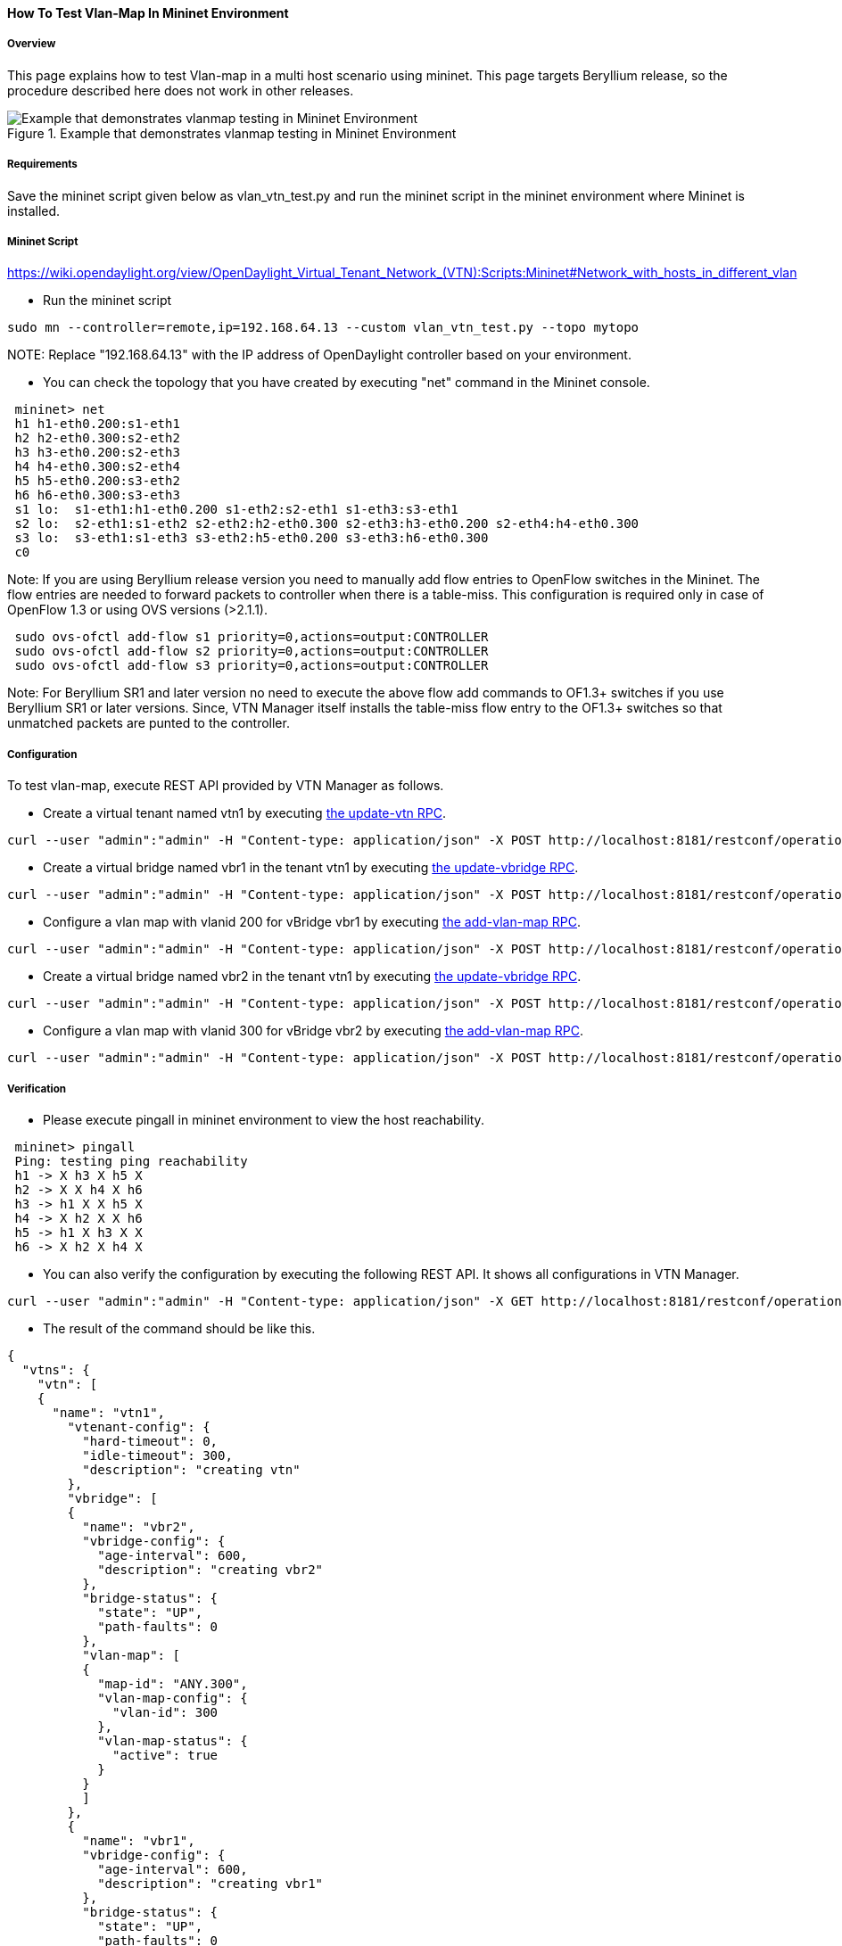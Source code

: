 ==== How To Test Vlan-Map In Mininet Environment

===== Overview
This page explains how to test Vlan-map in a multi host scenario using mininet. This page targets Beryllium release, so the procedure described here does not work in other releases.

.Example that demonstrates vlanmap testing in Mininet Environment
image::vtn/vlanmap_using_mininet.png[Example that demonstrates vlanmap testing in Mininet Environment]

===== Requirements
Save the mininet script given below as vlan_vtn_test.py and run the mininet script in the mininet environment where Mininet is installed.

===== Mininet Script
https://wiki.opendaylight.org/view/OpenDaylight_Virtual_Tenant_Network_(VTN):Scripts:Mininet#Network_with_hosts_in_different_vlan

* Run the mininet script

----
sudo mn --controller=remote,ip=192.168.64.13 --custom vlan_vtn_test.py --topo mytopo
----

NOTE:
Replace "192.168.64.13" with the IP address of OpenDaylight controller based on your environment.

* You can check the topology that you have created by executing "net" command in the Mininet console.

----
 mininet> net
 h1 h1-eth0.200:s1-eth1
 h2 h2-eth0.300:s2-eth2
 h3 h3-eth0.200:s2-eth3
 h4 h4-eth0.300:s2-eth4
 h5 h5-eth0.200:s3-eth2
 h6 h6-eth0.300:s3-eth3
 s1 lo:  s1-eth1:h1-eth0.200 s1-eth2:s2-eth1 s1-eth3:s3-eth1
 s2 lo:  s2-eth1:s1-eth2 s2-eth2:h2-eth0.300 s2-eth3:h3-eth0.200 s2-eth4:h4-eth0.300
 s3 lo:  s3-eth1:s1-eth3 s3-eth2:h5-eth0.200 s3-eth3:h6-eth0.300
 c0
----

Note: If you are using Beryllium release version you need to manually add flow entries to OpenFlow switches in the Mininet. The flow entries are needed to forward packets to controller when there is a table-miss. This configuration is required only in case of OpenFlow 1.3 or using OVS versions (>2.1.1).

----
 sudo ovs-ofctl add-flow s1 priority=0,actions=output:CONTROLLER
 sudo ovs-ofctl add-flow s2 priority=0,actions=output:CONTROLLER
 sudo ovs-ofctl add-flow s3 priority=0,actions=output:CONTROLLER
----

Note: For Beryllium SR1 and later version no need to execute the above flow add commands to OF1.3+ switches if you use Beryllium SR1 or later versions. Since, VTN Manager itself installs the table-miss flow entry to the OF1.3+ switches so that unmatched packets are punted to the controller.

===== Configuration

To test vlan-map, execute REST API provided by VTN Manager as follows.

* Create a virtual tenant named vtn1 by executing
  https://jenkins.opendaylight.org/releng/view/vtn/job/vtn-merge-beryllium/lastSuccessfulBuild/artifact/manager/model/target/site/models/vtn.html#update-vtn[the update-vtn RPC].

----
curl --user "admin":"admin" -H "Content-type: application/json" -X POST http://localhost:8181/restconf/operations/vtn:update-vtn -d '{"input":{"tenant-name":"vtn1"}}'
----

* Create a virtual bridge named vbr1 in the tenant vtn1 by executing
  https://jenkins.opendaylight.org/releng/view/vtn/job/vtn-merge-beryllium/lastSuccessfulBuild/artifact/manager/model/target/site/models/vtn-vbridge.html#update-vbridge[the update-vbridge RPC].

----
curl --user "admin":"admin" -H "Content-type: application/json" -X POST http://localhost:8181/restconf/operations/vtn-vbridge:update-vbridge -d '{"input":{"tenant-name":"vtn1","bridge-name":"vbr1"}}'
----

* Configure a vlan map with vlanid 200 for vBridge vbr1 by executing
  https://jenkins.opendaylight.org/releng/view/vtn/job/vtn-merge-beryllium/lastSuccessfulBuild/artifact/manager/model/target/site/models/vtn-vlan-map.html#add-vlan-map[the add-vlan-map RPC].

----
curl --user "admin":"admin" -H "Content-type: application/json" -X POST http://localhost:8181/restconf/operations/vtn-vlan-map:add-vlan-map -d '{"input":{"vlan-id":200,"tenant-name":"vtn1","bridge-name":"vbr1"}}'
----

* Create a virtual bridge named vbr2 in the tenant vtn1 by executing
  https://jenkins.opendaylight.org/releng/view/vtn/job/vtn-merge-beryllium/lastSuccessfulBuild/artifact/manager/model/target/site/models/vtn-vbridge.html#update-vbridge[the update-vbridge RPC].

----
curl --user "admin":"admin" -H "Content-type: application/json" -X POST http://localhost:8181/restconf/operations/vtn-vbridge:update-vbridge -d '{"input":{"tenant-name":"vtn1","bridge-name":"vbr2"}}'
----

* Configure a vlan map with vlanid 300 for vBridge vbr2 by executing
  https://jenkins.opendaylight.org/releng/view/vtn/job/vtn-merge-beryllium/lastSuccessfulBuild/artifact/manager/model/target/site/models/vtn-vlan-map.html#add-vlan-map[the add-vlan-map RPC].

----
curl --user "admin":"admin" -H "Content-type: application/json" -X POST http://localhost:8181/restconf/operations/vtn-vlan-map:add-vlan-map -d '{"input":{"vlan-id":300,"tenant-name":"vtn1","bridge-name":"vbr2"}}'
----

===== Verification

* Please execute pingall in mininet environment to view the host reachability.

----
 mininet> pingall
 Ping: testing ping reachability
 h1 -> X h3 X h5 X
 h2 -> X X h4 X h6
 h3 -> h1 X X h5 X
 h4 -> X h2 X X h6
 h5 -> h1 X h3 X X
 h6 -> X h2 X h4 X
----

* You can also verify the configuration by executing the following REST API. It shows all configurations in VTN Manager.

----
curl --user "admin":"admin" -H "Content-type: application/json" -X GET http://localhost:8181/restconf/operational/vtn:vtns
----

* The result of the command should be like this.

----
{
  "vtns": {
    "vtn": [
    {
      "name": "vtn1",
        "vtenant-config": {
          "hard-timeout": 0,
          "idle-timeout": 300,
          "description": "creating vtn"
        },
        "vbridge": [
        {
          "name": "vbr2",
          "vbridge-config": {
            "age-interval": 600,
            "description": "creating vbr2"
          },
          "bridge-status": {
            "state": "UP",
            "path-faults": 0
          },
          "vlan-map": [
          {
            "map-id": "ANY.300",
            "vlan-map-config": {
              "vlan-id": 300
            },
            "vlan-map-status": {
              "active": true
            }
          }
          ]
        },
        {
          "name": "vbr1",
          "vbridge-config": {
            "age-interval": 600,
            "description": "creating vbr1"
          },
          "bridge-status": {
            "state": "UP",
            "path-faults": 0
          },
          "vlan-map": [
          {
            "map-id": "ANY.200",
            "vlan-map-config": {
              "vlan-id": 200
            },
            "vlan-map-status": {
              "active": true
            }
          }
          ]
        }
      ]
    }
    ]
  }
}
----

===== Cleaning Up

* You can delete the virtual tenant vtn1 by executing
  https://jenkins.opendaylight.org/releng/view/vtn/job/vtn-merge-beryllium/lastSuccessfulBuild/artifact/manager/model/target/site/models/vtn.html#remove-vtn[the remove-vtn RPC].

----
curl --user "admin":"admin" -H "Content-type: application/json" -X POST http://localhost:8181/restconf/operations/vtn:remove-vtn -d '{"input":{"tenant-name":"vtn1"}}'
----

